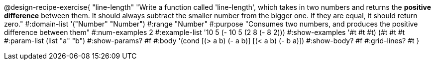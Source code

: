 @design-recipe-exercise{ "line-length" 
"Write a function called 'line-length', which takes in two numbers and returns the *positive difference* between them. It should always subtract the smaller number from the bigger one. If they are equal, it should return zero."
#:domain-list '("Number" "Number")
#:range "Number"
#:purpose "Consumes two numbers, and produces the positive difference between them"
#:num-examples 2
#:example-list '((10 5 (- 10 5)) (2 8 (- 8 2))) 
#:show-examples '((#t #t #t) (#t #t #t))
#:param-list (list "a" "b")
#:show-params? #f
#:body '(cond [(> a b) (- a b)]
              [(< a b) (- b a)])
#:show-body? #f
#:grid-lines? #t
}